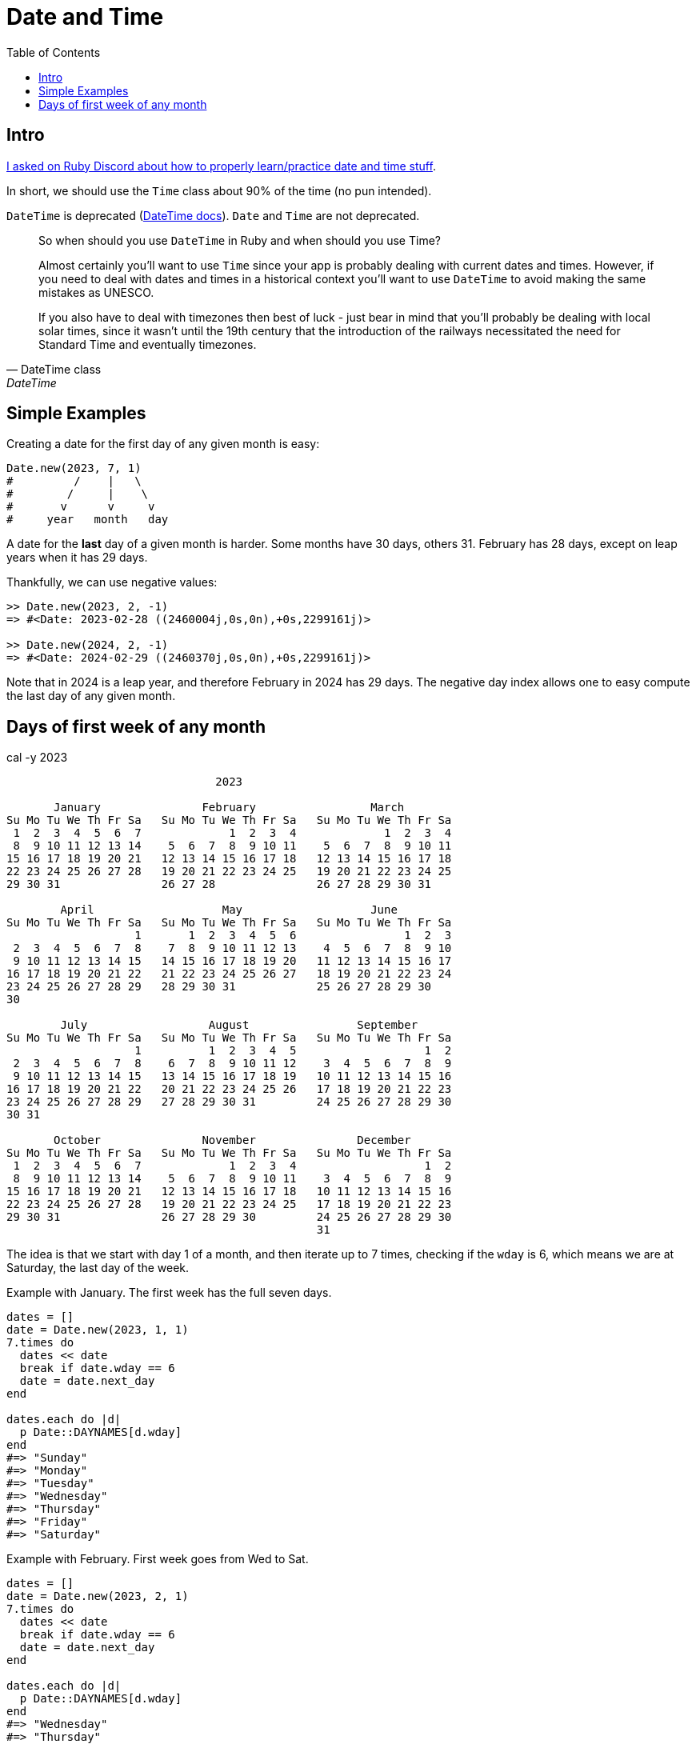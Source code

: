 = Date and Time
:icons: font
:toc: left

== Intro

link:https://discord.com/channels/518658712081268738/650031651845308419/1077198754270171176[I asked on Ruby Discord about how to properly learn/practice date and time stuff^].

In short, we should use the `Time` class about 90% of the time (no pun intended).

`DateTime` is deprecated (https://ruby-doc.com/stdlib-3.1.0/libdoc/date/rdoc/DateTime.html[DateTime docs]).
`Date` and `Time` are not deprecated.

[quote, DateTime class, DateTime]
____
So when should you use `DateTime` in Ruby and when should you use Time?

Almost certainly you'll want to use `Time` since your app is probably dealing with current dates and times.
However, if you need to deal with dates and times in a historical context you'll want to use `DateTime` to avoid making the same mistakes as UNESCO.

If you also have to deal with timezones then best of luck - just bear in mind that you'll probably be dealing with local solar times, since it wasn't until the 19th century that the introduction of the railways necessitated the need for Standard Time and eventually timezones.
____

== Simple Examples

Creating a date for the first day of any given month is easy:

[source,ruby]
----
Date.new(2023, 7, 1)
#         /    |   \
#        /     |    \
#       v      v     v
#     year   month   day
----

A date for the *last* day of a given month is harder.
Some months have 30 days, others 31.
February has 28 days, except on leap years when it has 29 days.

Thankfully, we can use negative values:

[source,irb]
----
>> Date.new(2023, 2, -1)
=> #<Date: 2023-02-28 ((2460004j,0s,0n),+0s,2299161j)>

>> Date.new(2024, 2, -1)
=> #<Date: 2024-02-29 ((2460370j,0s,0n),+0s,2299161j)>
----

Note that in 2024 is a leap year, and therefore February in 2024 has 29 days.
The negative day index allows one to easy compute the last day of any given month.

== Days of first week of any month

.cal -y 2023
----
                               2023

       January               February                 March
Su Mo Tu We Th Fr Sa   Su Mo Tu We Th Fr Sa   Su Mo Tu We Th Fr Sa
 1  2  3  4  5  6  7             1  2  3  4             1  2  3  4
 8  9 10 11 12 13 14    5  6  7  8  9 10 11    5  6  7  8  9 10 11
15 16 17 18 19 20 21   12 13 14 15 16 17 18   12 13 14 15 16 17 18
22 23 24 25 26 27 28   19 20 21 22 23 24 25   19 20 21 22 23 24 25
29 30 31               26 27 28               26 27 28 29 30 31

        April                   May                   June
Su Mo Tu We Th Fr Sa   Su Mo Tu We Th Fr Sa   Su Mo Tu We Th Fr Sa
                   1       1  2  3  4  5  6                1  2  3
 2  3  4  5  6  7  8    7  8  9 10 11 12 13    4  5  6  7  8  9 10
 9 10 11 12 13 14 15   14 15 16 17 18 19 20   11 12 13 14 15 16 17
16 17 18 19 20 21 22   21 22 23 24 25 26 27   18 19 20 21 22 23 24
23 24 25 26 27 28 29   28 29 30 31            25 26 27 28 29 30
30

        July                  August                September
Su Mo Tu We Th Fr Sa   Su Mo Tu We Th Fr Sa   Su Mo Tu We Th Fr Sa
                   1          1  2  3  4  5                   1  2
 2  3  4  5  6  7  8    6  7  8  9 10 11 12    3  4  5  6  7  8  9
 9 10 11 12 13 14 15   13 14 15 16 17 18 19   10 11 12 13 14 15 16
16 17 18 19 20 21 22   20 21 22 23 24 25 26   17 18 19 20 21 22 23
23 24 25 26 27 28 29   27 28 29 30 31         24 25 26 27 28 29 30
30 31

       October               November               December
Su Mo Tu We Th Fr Sa   Su Mo Tu We Th Fr Sa   Su Mo Tu We Th Fr Sa
 1  2  3  4  5  6  7             1  2  3  4                   1  2
 8  9 10 11 12 13 14    5  6  7  8  9 10 11    3  4  5  6  7  8  9
15 16 17 18 19 20 21   12 13 14 15 16 17 18   10 11 12 13 14 15 16
22 23 24 25 26 27 28   19 20 21 22 23 24 25   17 18 19 20 21 22 23
29 30 31               26 27 28 29 30         24 25 26 27 28 29 30
                                              31
----

The idea is that we start with day 1 of a month, and then iterate up to 7 times, checking if the `wday` is 6, which means we are at Saturday, the last day of the week.

Example with January.
The first week has the full seven days.

[source,ruby]
----
dates = []
date = Date.new(2023, 1, 1)
7.times do
  dates << date
  break if date.wday == 6
  date = date.next_day
end

dates.each do |d|
  p Date::DAYNAMES[d.wday]
end
#=> "Sunday"
#=> "Monday"
#=> "Tuesday"
#=> "Wednesday"
#=> "Thursday"
#=> "Friday"
#=> "Saturday"
----


Example with February.
First week goes from Wed to Sat.

[source,ruby]
----
dates = []
date = Date.new(2023, 2, 1)
7.times do
  dates << date
  break if date.wday == 6
  date = date.next_day
end

dates.each do |d|
  p Date::DAYNAMES[d.wday]
end
#=> "Wednesday"
#=> "Thursday"
#=> "Friday"
#=> "Saturday"
----

This is the month July of 2023:

.cal 7 2023
----
      July 2023
Su Mo Tu We Th Fr Sa
                   1
 2  3  4  5  6  7  8
 9 10 11 12 13 14 15
16 17 18 19 20 21 22
23 24 25 26 27 28 29
30 31
----

[source,ruby]
----
dates = []
date = Date.new(2023, 7, 1)
7.times do
  dates << date
  break if date.wday == 6
  date = date.next_day
end

dates.each do |d|
  p Date::DAYNAMES[d.wday]
end
#=> "Saturday"
----
